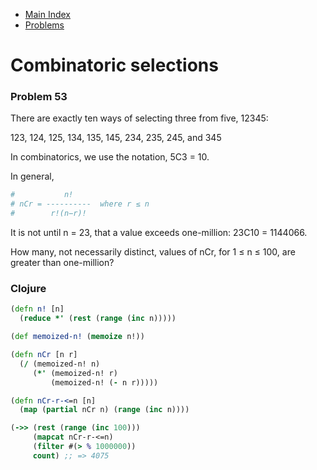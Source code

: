 + [[../index.org][Main Index]]
+ [[./index.org][Problems]]

* Combinatoric selections
*** Problem 53
There are exactly ten ways of selecting three from five, 12345:

123, 124, 125, 134, 135, 145, 234, 235, 245, and 345

In combinatorics, we use the notation, 5C3 = 10.

In general,
#+BEGIN_SRC sh
  #           n!
  # nCr = ----------  where r ≤ n
  #        r!(n−r)!
#+END_SRC


It is not until n = 23, that a value exceeds one-million: 23C10 = 1144066.

How many, not necessarily distinct, values of nCr, for 1 ≤ n ≤ 100, are greater
than one-million?

*** Clojure
#+BEGIN_SRC clojure
  (defn n! [n]
    (reduce *' (rest (range (inc n)))))

  (def memoized-n! (memoize n!))

  (defn nCr [n r]
    (/ (memoized-n! n)
       (*' (memoized-n! r)
           (memoized-n! (- n r)))))

  (defn nCr-r-<=n [n]
    (map (partial nCr n) (range (inc n))))

  (->> (rest (range (inc 100)))
       (mapcat nCr-r-<=n)
       (filter #(> % 1000000))
       count) ;; => 4075
#+END_SRC
